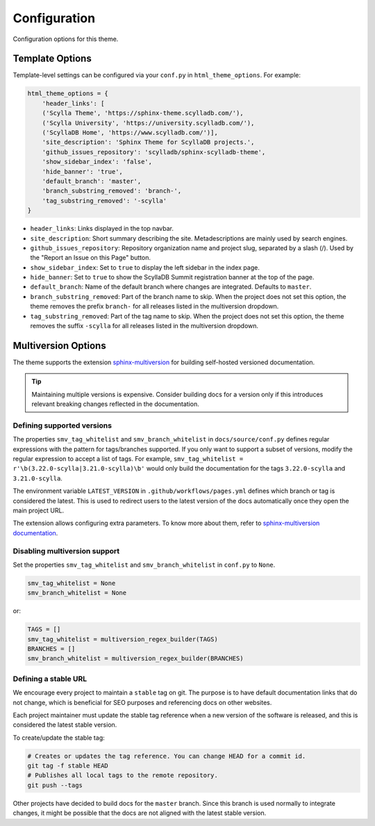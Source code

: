 =============
Configuration
=============

Configuration options for this theme.

Template Options
----------------

Template-level settings can be configured via your ``conf.py`` in ``html_theme_options``. 
For example:

.. code:: console

    html_theme_options = {
        'header_links': [
        ('Scylla Theme', 'https://sphinx-theme.scylladb.com/'),
        ('Scylla University', 'https://university.scylladb.com/'),
        ('ScyllaDB Home', 'https://www.scylladb.com/')],
        'site_description': 'Sphinx Theme for ScyllaDB projects.',
        'github_issues_repository': 'scylladb/sphinx-scylladb-theme',
        'show_sidebar_index': 'false',
        'hide_banner': 'true',
        'default_branch': 'master',
        'branch_substring_removed': 'branch-',
        'tag_substring_removed': '-scylla'
    }

* ``header_links``: Links displayed in the top navbar.
* ``site_description``: Short summary describing the site. Metadescriptions are mainly used by search engines.
* ``github_issues_repository``: Repository organization name and project slug, separated by a slash (/). Used by the "Report an Issue on this Page" button.
* ``show_sidebar_index``: Set to ``true`` to display the left sidebar in the index page.
* ``hide_banner``: Set to ``true`` to show the ScyllaDB Summit registration banner at the top of the page.
* ``default_branch``: Name of the default branch where changes are integrated. Defaults to ``master``.
* ``branch_substring_removed``: Part of the branch name to skip. When the project does not set this option, the theme removes the prefix ``branch-`` for all releases listed in the multiversion dropdown.
* ``tag_substring_removed``: Part of the tag name to skip. When the project does not set this option, the theme removes the suffix ``-scylla`` for all releases listed in the multiversion dropdown.

.. _multiversion:

Multiversion Options
--------------------

The theme supports the extension `sphinx-multiversion <https://github.com/Holzhaus/sphinx-multiversion>`_ for building self-hosted versioned documentation.

.. tip:: Maintaining multiple versions is expensive. Consider building docs for a version only if this introduces relevant breaking changes reflected in the documentation.

Defining supported versions
===========================

The properties ``smv_tag_whitelist`` and ``smv_branch_whitelist`` in ``docs/source/conf.py`` defines regular expressions with the pattern for tags/branches supported.
If you only want to support a subset of versions, modify the regular expression to accept a list of tags. For example, ``smv_tag_whitelist = r'\b(3.22.0-scylla|3.21.0-scylla)\b'`` would only build the documentation for the tags ``3.22.0-scylla`` and ``3.21.0-scylla``.

The environment variable ``LATEST_VERSION`` in ``.github/workflows/pages.yml`` defines which branch or tag is considered the latest.
This is used to redirect users to the latest version of the docs automatically once they open the main project URL.

The extension allows configuring extra parameters.
To know more about them, refer to `sphinx-multiversion documentation <https://holzhaus.github.io/sphinx-multiversion/master/configuration.html>`_.

Disabling multiversion support
==============================

Set the properties ``smv_tag_whitelist`` and ``smv_branch_whitelist`` in ``conf.py`` to ``None``.

.. code:: console

    smv_tag_whitelist = None
    smv_branch_whitelist = None

or:

.. code:: console

    TAGS = []
    smv_tag_whitelist = multiversion_regex_builder(TAGS)
    BRANCHES = []
    smv_branch_whitelist = multiversion_regex_builder(BRANCHES)

Defining a stable URL
=====================

We encourage every project to maintain a ``stable`` tag on git.
The purpose is to have default documentation links that do not change, which is beneficial for SEO purposes and referencing docs on other websites.

Each project maintainer must update the stable tag reference when a new version of the software is released, and this is considered the latest stable version.

To create/update the stable tag:

.. code:: console

    # Creates or updates the tag reference. You can change HEAD for a commit id.
    git tag -f stable HEAD
    # Publishes all local tags to the remote repository.
    git push --tags

Other projects have decided to build docs for the ``master`` branch. Since this branch is used normally to integrate changes, it might be possible that the docs are not aligned with the latest stable version.